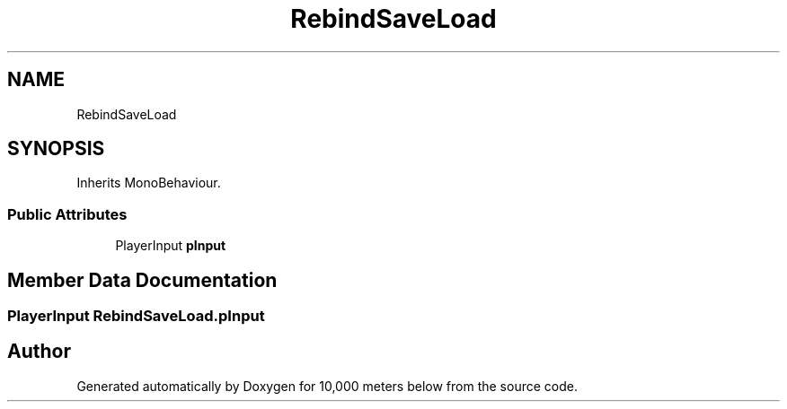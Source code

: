 .TH "RebindSaveLoad" 3 "Sun Dec 12 2021" "10,000 meters below" \" -*- nroff -*-
.ad l
.nh
.SH NAME
RebindSaveLoad
.SH SYNOPSIS
.br
.PP
.PP
Inherits MonoBehaviour\&.
.SS "Public Attributes"

.in +1c
.ti -1c
.RI "PlayerInput \fBpInput\fP"
.br
.in -1c
.SH "Member Data Documentation"
.PP 
.SS "PlayerInput RebindSaveLoad\&.pInput"


.SH "Author"
.PP 
Generated automatically by Doxygen for 10,000 meters below from the source code\&.
